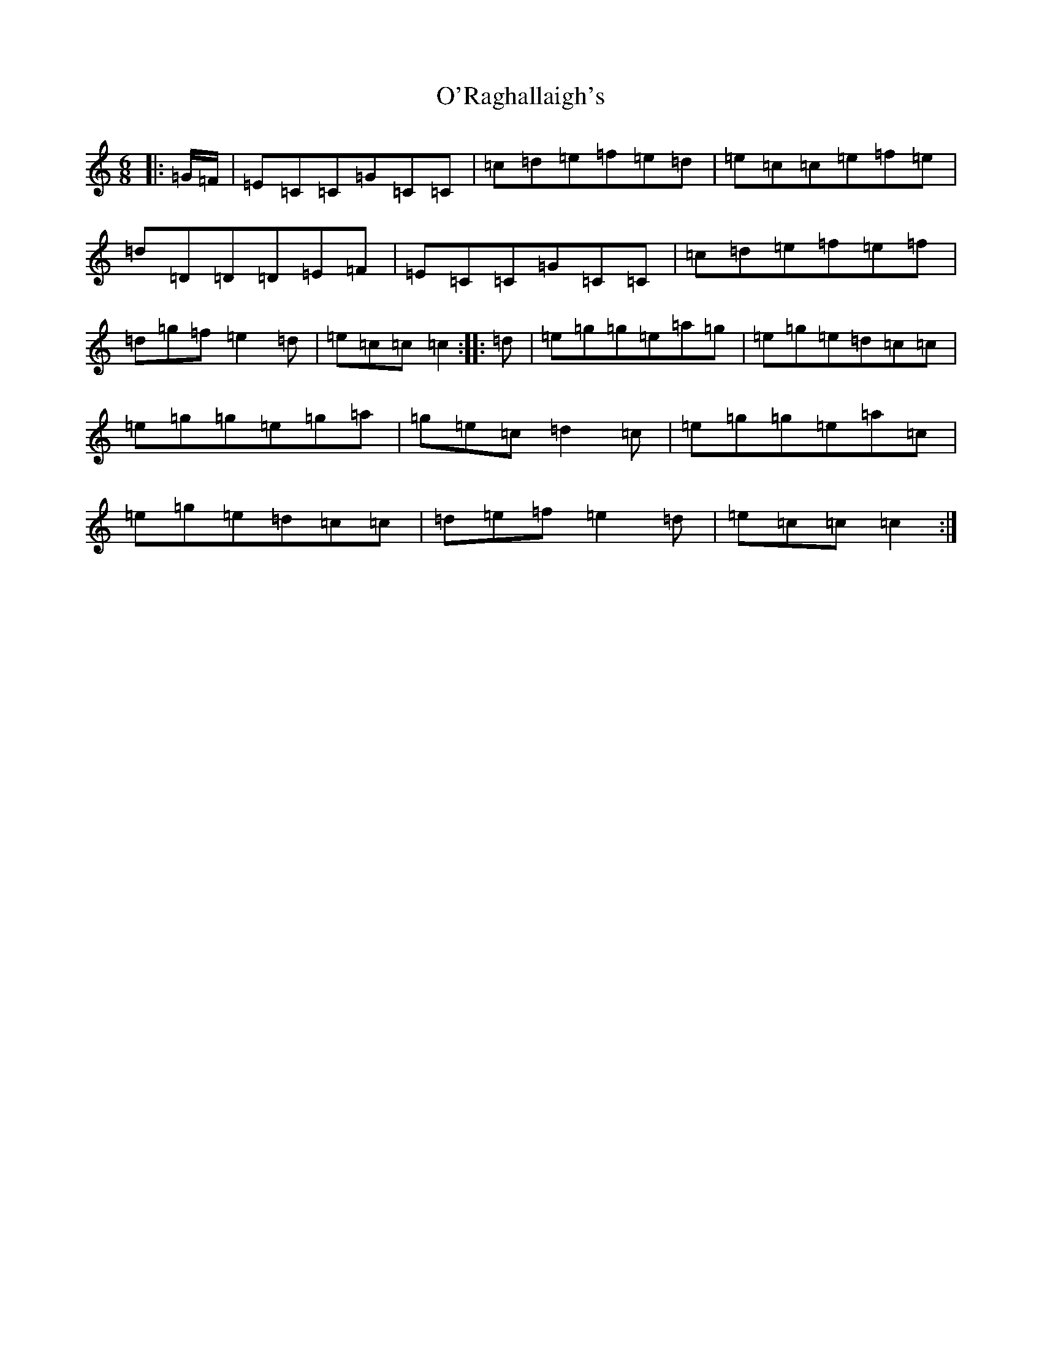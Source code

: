 X: 15789
T: O'Raghallaigh's
S: https://thesession.org/tunes/8355#setting8355
Z: D Major
R: jig
M: 6/8
L: 1/8
K: C Major
|:=G/2=F/2|=E=C=C=G=C=C|=c=d=e=f=e=d|=e=c=c=e=f=e|=d=D=D=D=E=F|=E=C=C=G=C=C|=c=d=e=f=e=f|=d=g=f=e2=d|=e=c=c=c2:||:=d|=e=g=g=e=a=g|=e=g=e=d=c=c|=e=g=g=e=g=a|=g=e=c=d2=c|=e=g=g=e=a=c|=e=g=e=d=c=c|=d=e=f=e2=d|=e=c=c=c2:|